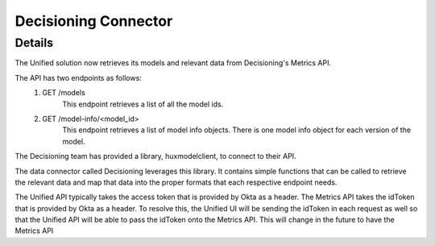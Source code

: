 Decisioning Connector
=====================

Details
-------

The Unified solution now retrieves its models and relevant data from Decisioning's Metrics API.

The API has two endpoints as follows:
    1. GET /models
        This endpoint retrieves a list of all the model ids.
    2. GET /model-info/<model_id>
        This endpoint retrieves a list of model info objects. There is one model info object for
        each version of the model.

The Decisioning team has provided a library, huxmodelclient, to connect to their API.

The data connector called Decisioning leverages this library. It contains simple functions
that can be called to retrieve the relevant data and map that data into the proper formats
that each respective endpoint needs.

The Unified API typically takes the access token that is provided by Okta as a header. The
Metrics API takes the idToken that is provided by Okta as a header. To resolve this, the Unified
UI will be sending the idToken in each request as well so that the Unified API will be able to
pass the idToken onto the Metrics API. This will change in the future to have the Metrics API
